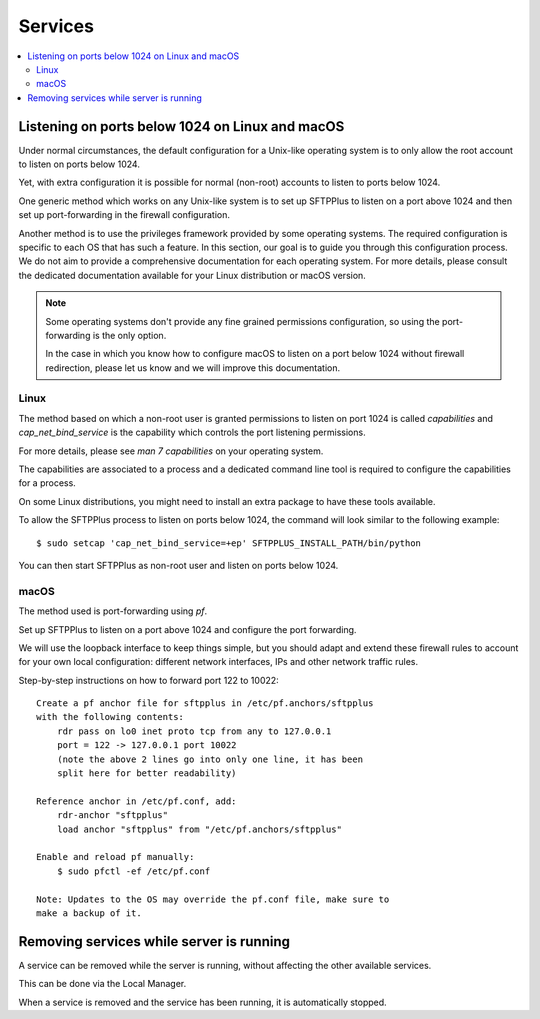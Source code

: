 Services
========

..  contents:: :local:


Listening on ports below 1024 on Linux and macOS
------------------------------------------------

Under normal circumstances, the default configuration for a Unix-like operating
system is to only allow the root account to listen on ports below 1024.

Yet, with extra configuration it is possible for normal (non-root) accounts
to listen to ports below 1024.

One generic method which works on any Unix-like system is to set up
SFTPPlus to listen on a port above 1024 and then set up port-forwarding
in the firewall configuration.

Another method is to use the privileges framework provided by some
operating systems.
The required configuration is specific to each OS that has such a feature.
In this section, our goal is to guide you through this configuration process.
We do not aim to provide a comprehensive documentation for each operating
system.
For more details, please consult the dedicated documentation available for
your Linux distribution or macOS version.

..  note::

    Some operating systems don't provide any fine grained permissions
    configuration, so using the port-forwarding is the only option.

    In the case in which you know how to configure macOS to
    listen on a port below 1024 without firewall redirection, please let us
    know and we will improve this documentation.


Linux
^^^^^

The method based on which a non-root user is granted permissions to listen on
port 1024 is called `capabilities` and `cap_net_bind_service` is the
capability which controls the port listening permissions.

For more details, please see `man 7 capabilities` on your operating system.

The capabilities are associated to a process and a dedicated command line tool
is required to configure the capabilities for a process.

On some Linux distributions, you might need to install an extra package to have
these tools available.

To allow the SFTPPlus process to listen on ports below 1024, the command
will look similar to the following example::

    $ sudo setcap 'cap_net_bind_service=+ep' SFTPPLUS_INSTALL_PATH/bin/python

You can then start SFTPPlus as non-root user and listen on ports below 1024.


macOS
^^^^^

The method used is port-forwarding using `pf`.

Set up SFTPPlus to listen on a port above 1024 and configure the port
forwarding.


We will use the loopback interface to keep things simple,
but you should adapt and extend these firewall rules to account for
your own local configuration: different network interfaces,
IPs and other network traffic rules.

Step-by-step instructions on how to forward port 122 to 10022::

    Create a pf anchor file for sftpplus in /etc/pf.anchors/sftpplus
    with the following contents:
        rdr pass on lo0 inet proto tcp from any to 127.0.0.1
        port = 122 -> 127.0.0.1 port 10022
        (note the above 2 lines go into only one line, it has been
        split here for better readability)

    Reference anchor in /etc/pf.conf, add:
        rdr-anchor "sftpplus"
        load anchor "sftpplus" from "/etc/pf.anchors/sftpplus"

    Enable and reload pf manually:
        $ sudo pfctl -ef /etc/pf.conf

    Note: Updates to the OS may override the pf.conf file, make sure to
    make a backup of it.


Removing services while server is running
-----------------------------------------

A service can be removed while the server is running,
without affecting the other available services.

This can be done via the Local Manager.

When a service is removed and the service has been running, it is automatically
stopped.

